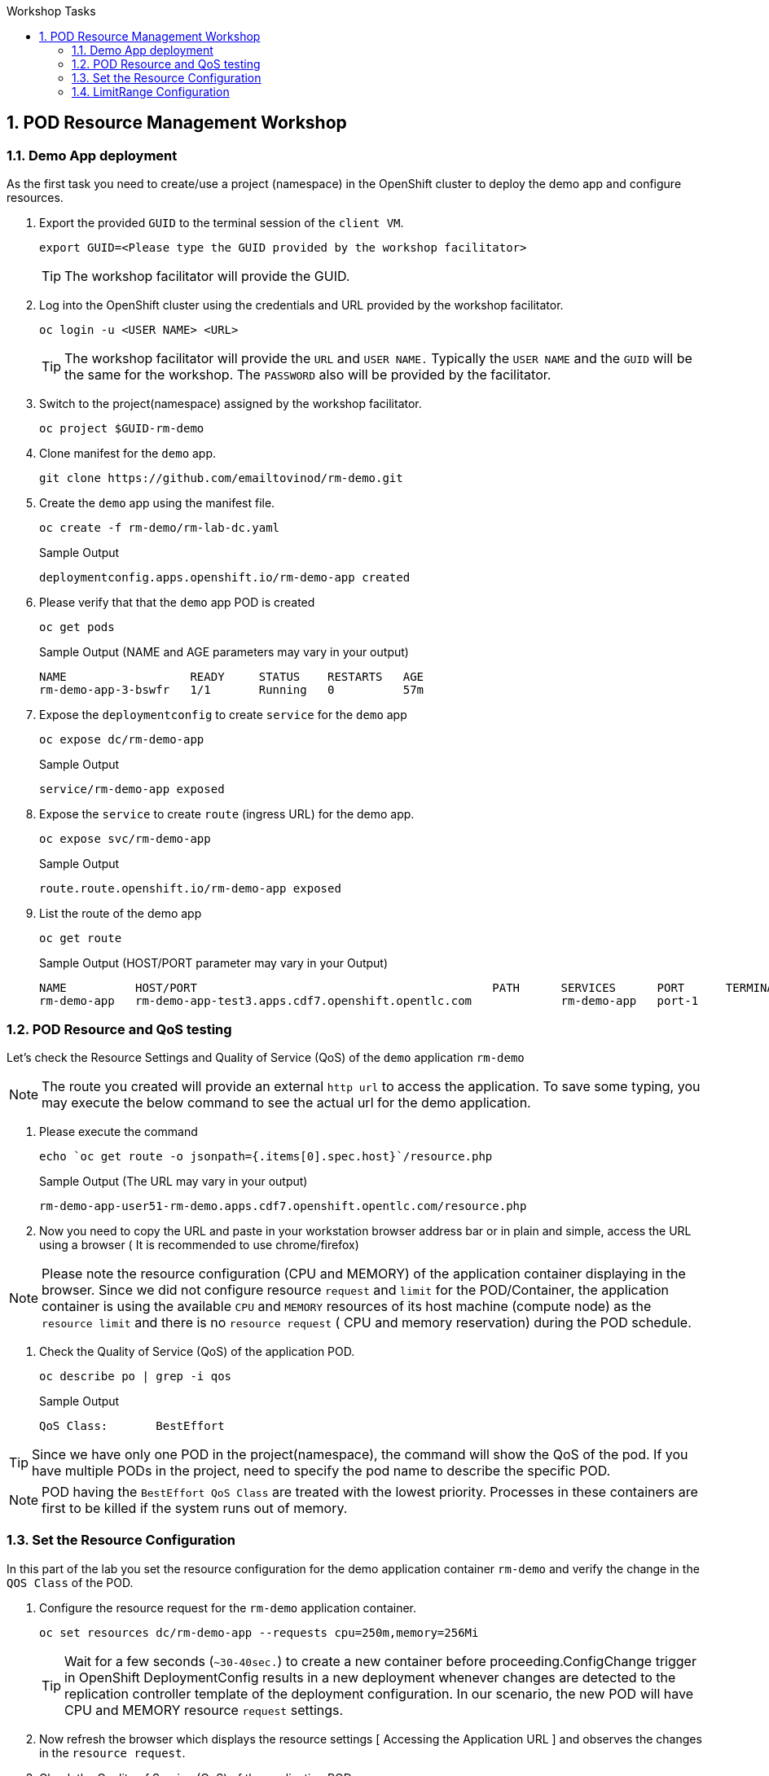 :sectnums:
:hardbreaks:
:scrollbar:
:data-uri:
:toc2:
:showdetailed:
:number:
:toc-title: Workshop Tasks
:imagesdir: ./images

== POD Resource Management Workshop

=== Demo App deployment

As the first task you need to create/use a project (namespace) in the OpenShift cluster to deploy the demo app and configure resources.

. Export the provided `GUID` to the terminal session of the `client VM`.
+
[%nowrap]
----
export GUID=<Please type the GUID provided by the workshop facilitator>
----
[TIP]
The workshop facilitator will provide the GUID.

. Log into the OpenShift cluster using the credentials and URL provided by the workshop facilitator.
+
[%nowrap]
----
oc login -u <USER NAME> <URL>
----
+
[TIP]
The workshop facilitator will provide the `URL` and `USER NAME.` Typically the `USER NAME` and the `GUID` will be the same for the workshop. The `PASSWORD` also will be provided by the facilitator.
 
. Switch to the project(namespace) assigned by the workshop facilitator.
+
[%nowrap]
----
oc project $GUID-rm-demo
----
+

. Clone manifest for the `demo` app.
+
[%nowrap]
----
git clone https://github.com/emailtovinod/rm-demo.git
----
+
. Create the `demo` app using the manifest file.
+
[%nowrap]
----
oc create -f rm-demo/rm-lab-dc.yaml 
----
+
.Sample Output
----
deploymentconfig.apps.openshift.io/rm-demo-app created
----

. Please verify that that the `demo` app POD is created 
+
[%nowrap]
----
oc get pods
----
+

.Sample Output (NAME and AGE parameters may vary in your output)
----
NAME                  READY     STATUS    RESTARTS   AGE
rm-demo-app-3-bswfr   1/1       Running   0          57m
----
. Expose the `deploymentconfig` to create `service` for the `demo` app
+
[%nowrap]
----
oc expose dc/rm-demo-app
----
+
.Sample Output 
----
service/rm-demo-app exposed
----

. Expose the `service` to create `route` (ingress URL) for the demo app.
+
[%nowrap]
----
oc expose svc/rm-demo-app
----
+
.Sample Output
----
route.route.openshift.io/rm-demo-app exposed
----
. List the route of the demo app
+
[%nowrap]
----
oc get route
----
+
.Sample Output (HOST/PORT parameter may vary in your Output)
+
----
NAME          HOST/PORT                                           PATH      SERVICES      PORT      TERMINATION   WILDCARD
rm-demo-app   rm-demo-app-test3.apps.cdf7.openshift.opentlc.com             rm-demo-app   port-1                  None

----
+


=== POD Resource and QoS testing

Let's  check the Resource Settings and Quality of Service (QoS) of the `demo` application `rm-demo` 

NOTE: The route you created will provide an external `http url` to access the application. To save some typing, you may execute the below command to see the actual url for the demo application.

. Please execute the command
+
[%nowrap]
----
echo `oc get route -o jsonpath={.items[0].spec.host}`/resource.php
----
+
.Sample Output (The URL may vary in your output)
+
[%nowrap]
----
rm-demo-app-user51-rm-demo.apps.cdf7.openshift.opentlc.com/resource.php
----
+

. Now you need to copy the URL and paste in your workstation browser address bar or in plain and simple, access the URL using a browser ( It is recommended to use chrome/firefox)

NOTE: Please note the resource configuration (CPU and MEMORY) of the application container displaying in the browser. Since we did not configure resource `request` and `limit` for the POD/Container, the application container is using the available `CPU` and `MEMORY` resources of its host machine (compute node) as the `resource limit` and there is no `resource request` ( CPU and memory reservation) during the POD schedule.

. Check the Quality of Service (QoS) of the application POD.

+
[%nowrap]
----
oc describe po | grep -i qos
----
+

.Sample Output
----
QoS Class:       BestEffort
----

[TIP]
Since we have only one POD in the project(namespace), the command will show the QoS of the pod. If you have multiple PODs in the project, need to specify the pod name to describe the specific POD.

[NOTE]

POD having the `BestEffort QoS Class` are treated with the lowest priority. Processes in these containers are first to be killed if the system runs out of memory.



=== Set the Resource Configuration

In this part of the lab you set the resource configuration for the demo application container `rm-demo` and verify the change in the `QOS Class` of the POD.

. Configure the resource request for the `rm-demo` application container.

+
[%nowrap]
----
oc set resources dc/rm-demo-app --requests cpu=250m,memory=256Mi
----
+

[TIP]

Wait for a few seconds (`~30-40sec.`) to create a new container before proceeding.ConfigChange trigger in OpenShift DeploymentConfig results in a new deployment whenever changes are detected to the replication controller template of the deployment configuration. In our scenario, the new POD will have CPU and MEMORY resource `request` settings.
 
. Now refresh the browser which displays the resource settings [ Accessing the Application URL ] and observes the changes in the `resource request`.

. Check the Quality of Service (QoS) of the application POD.

+
[%nowrap]
----
oc describe po | grep -i qos
----
+

.Sample Output
+
[%nowrap]
----
QoS Class:       Burstable
----
+

NOTE: Please note that the POD QoS changed to Burstable. Now the scheduler schedules the POD to a node which meets its resource request. Still, the resource limit shows the available CPU and MEMORY resource of its node. When `resource limits` are not specified, they default to the node capacity. The PODs having Burstable QoS Class get second best priority in the cluster.containers under system memory pressure are more likely to be killed once they exceed their requests and no other BestEffort containers exist.


. Go ahead and set the resource limits for the POD, which is slightly higher than the resource request.

+
[%nowrap]
----
oc set resources dc/rm-demo-app --requests cpu=250m,memory=256Mi --limits cpu=512m,memory=512Mi
----
+

[TIP]

Wait for a few seconds (`~30-40sec.`) to create a new container before proceeding.ConfigChange trigger in OpenShift DeploymentConfig results in a new deployment whenever changes are detected to the replication controller template of the deployment configuration. In our scenario, the new  POD has CPU and MEMORY resource `request` and `limits` settings.

. Now refresh the browser which displays the resource settings [ Accessing the Application URL ]  and observes the changes in the resource request.
 
. Check the Quality of Service (QoS) of the application POD.

+ 
[%nowrap]
----
oc describe po | grep -i qos
----
+

.Sample Output
+
[%nowrap]
----
QoS Class:       Burstable
----
+

NOTE: Even though the QoS remains the same - Burstable - as in the case of `request` only setting, here we set the `limit` for the run time resource consumption of the POD. 

. As the next task, set the value of resource `limit` as that of resource `request`.
+
[%nowrap]
----
oc set resources dc/rm-demo-app --requests cpu=250m,memory=256Mi --limits cpu=250m,memory=256Mi
----
+

[TIP]
Wait for a few seconds (`~30-40sec.`) to create a new container before proceeding.ConfigChange trigger in OpenShift DeploymentConfig results in a new deployment whenever changes are detected to the replication controller template of the deployment configuration. In our current scenario, the new POD has CPU and MEMORY resource `request` and the same values set for resource `limits`  too.

. Please refresh the browser which displays the resource settings [ Accessing the Application URL ]  and observes the changes in the resource request.

. Check the Quality of Service (QoS) of the application POD.

+
[%nowrap]
----
oc describe po | grep -i qos
----
+

.Sample Output
+
[%nowrap]
----
QoS Class:       Guaranteed
----
+

[NOTE]
Note that the QoS of the POD changed from `Burstable` to `Guaranteed`. Pods with `Guaranteed QoS Class` are considered top-priority and are guaranteed not to be killed until they exceed their limits.


=== LimitRange Configuration
 
It is the time to configure and test the `limitrange` admission control. To verify the `limitrange` enforcement, we need to `rollback` the application deploymentconfiguration to the first revision, the one without any resource settings.

[NOTE]
OpenShift `deploymentconfig` rollback function  revert an application back to a previous revision and is very handy to `undo` changes in the deployment.

. Execute the following command to rollback to the firt revision without the resources configuration.

+
[%nowrap]
----
oc rollout undo dc/rm-demo-app --to-revision=1
----
+

. Please refresh the browser which displays the resource settings and verify the changes.

. Create a `limitrange` object in the `namespace` using the provided manifest.


+
[%nowrap]
----
oc create -f rm-demo/limit-mem-cpu-per-container.yaml
----
+

. List the `limitrange` object in the namespace.

+
[%nowrap]
----
oc get limitranges
----
+

.Sample Output
----
NAME                          CREATED AT
limit-mem-cpu-per-container   2019-07-28T06:59:09Z
----

. Rollout a new `replication controller` by executing the command.

+
[%nowrap]
----
oc rollout latest dc/rm-demo-app
----
+

_You may wait for a minute to complete the creation of the new Pod!!!!_

. Hey, lets refresh the browser and observe the changes in the Pod resources.


**Congratulations!!!You Did it...Now you become a Pod Resource Management Ninja!!!!**




 
